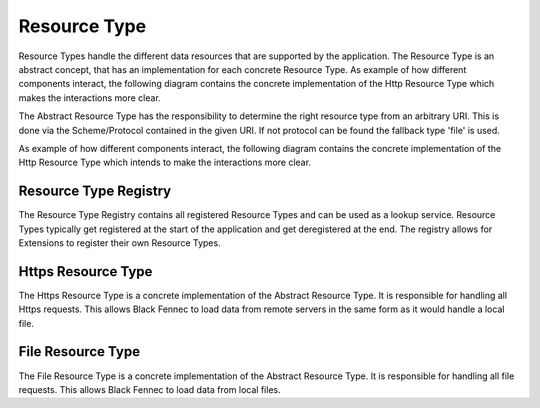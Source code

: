 .. _definition_resource_type:

Resource Type
==============

Resource Types handle the different data resources that are supported by the application. The Resource Type is an abstract concept, that has an implementation for each concrete Resource Type. As example of how different components interact, the following diagram contains the concrete implementation of the Http Resource Type which makes the interactions more clear.

The Abstract Resource Type has the responsibility to determine the right resource type from an arbitrary URI. This is done via the Scheme/Protocol contained in the given URI. If not protocol can be found the fallback type 'file' is used.

As example of how different components interact, the following diagram contains the concrete implementation of the Http Resource Type which intends to make the interactions more clear.

.. uml:: resource_type.puml

.. _definition_resource_type_registry:

Resource Type Registry
"""""""""""""""""""""""

The Resource Type Registry contains all registered Resource Types and can be used as a lookup service. Resource Types typically get registered at the start of the application and get deregistered at the end. The registry allows for Extensions to register their own Resource Types.

Https Resource Type
""""""""""""""""""""

The Https Resource Type is a concrete implementation of the Abstract Resource Type. It is responsible for handling all Https requests. This allows Black Fennec to load data from remote servers in the same form as it would handle a local file.

File Resource Type
"""""""""""""""""""

The File Resource Type is a concrete implementation of the Abstract Resource Type. It is responsible for handling all file requests. This allows Black Fennec to load data from local files.
